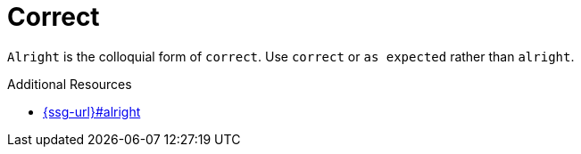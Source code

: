 :navtitle: correct
:keywords: reference, rule, correct

= Correct

`Alright` is the colloquial form of `correct`. Use `correct` or `as expected` rather than `alright`.

.Additional Resources

* link:{ssg-url}#alright[]

